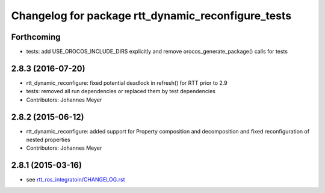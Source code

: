 ^^^^^^^^^^^^^^^^^^^^^^^^^^^^^^^^^^^^^^^^^^^^^^^^^^^
Changelog for package rtt_dynamic_reconfigure_tests
^^^^^^^^^^^^^^^^^^^^^^^^^^^^^^^^^^^^^^^^^^^^^^^^^^^

Forthcoming
-----------
* tests: add USE_OROCOS_INCLUDE_DIRS explicitly and remove orocos_generate_package() calls for tests

2.8.3 (2016-07-20)
------------------
* rtt_dynamic_reconfigure: fixed potential deadlock in refresh() for RTT prior to 2.9
* tests: removed all run dependencies or replaced them by test dependencies
* Contributors: Johannes Meyer

2.8.2 (2015-06-12)
------------------
* rtt_dynamic_reconfigure: added support for Property composition and decomposition and fixed reconfiguration of nested properties
* Contributors: Johannes Meyer

2.8.1 (2015-03-16)
------------------
* see `rtt_ros_integratoin/CHANGELOG.rst <../rtt_ros_integration/CHANGELOG.rst>`_
